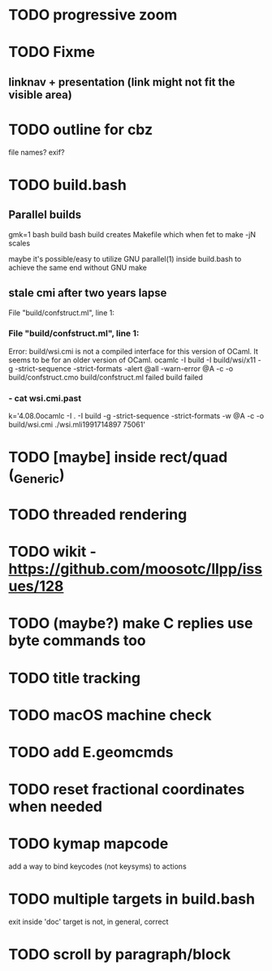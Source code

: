 * TODO progressive zoom
* TODO Fixme
** linknav + presentation (link might not fit the visible area)
* TODO outline for cbz
  file names? exif?
* TODO build.bash
** Parallel builds
   gmk=1 bash build bash build
   creates Makefile which when fet to make -jN scales

   maybe it's possible/easy to utilize GNU parallel(1) inside
   build.bash to achieve the same end without GNU make
** stale cmi after two years lapse
   File "build/confstruct.ml", line 1:
*** File "build/confstruct.ml", line 1:
Error: build/wsi.cmi is not a compiled interface for this version of OCaml.
It seems to be for an older version of OCaml.
ocamlc -I build -I build/wsi/x11 -g -strict-sequence -strict-formats -alert @all -warn-error @A -c -o build/confstruct.cmo build/confstruct.ml failed
build failed
*** - cat wsi.cmi.past
k='4.08.0ocamlc -I . -I build  -g -strict-sequence -strict-formats -w @A -c -o build/wsi.cmi ./wsi.mli1991714897 75061'
* TODO [maybe] inside rect/quad (_Generic)
* TODO threaded rendering
* TODO wikit - https://github.com/moosotc/llpp/issues/128
* TODO (maybe?) make C replies use byte commands too
* TODO title tracking
* TODO macOS machine check
* TODO add E.geomcmds
* TODO reset fractional coordinates when needed
* TODO kymap mapcode
  add a way to bind keycodes (not keysyms) to actions
* TODO multiple targets in build.bash
  exit inside 'doc' target is not, in general, correct
* TODO scroll by paragraph/block

